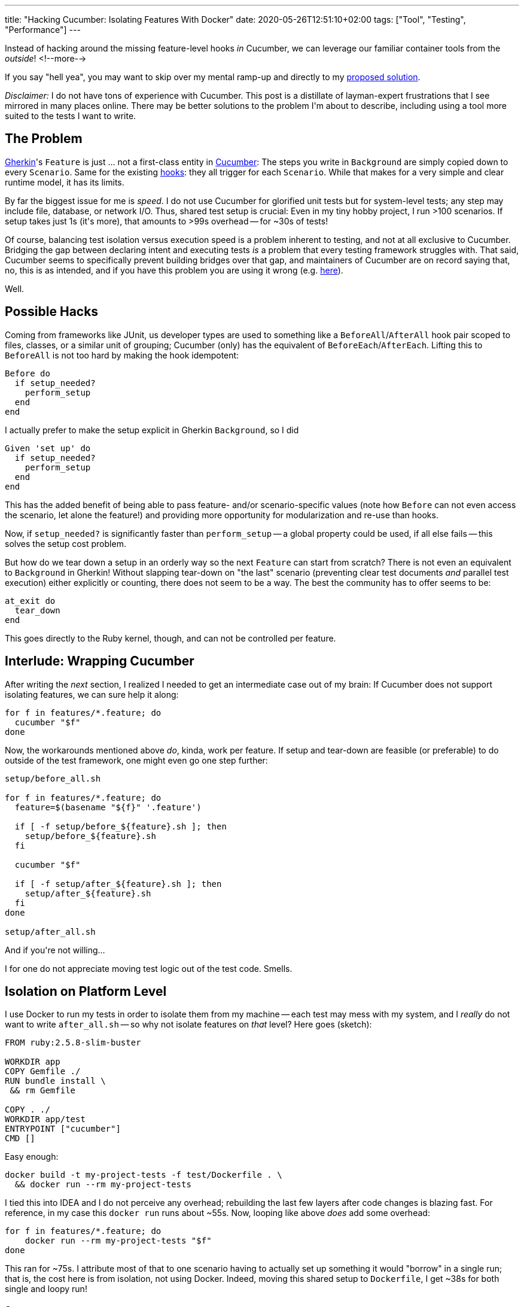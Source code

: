 ---
title: "Hacking Cucumber: Isolating Features With Docker"
date: 2020-05-26T12:51:10+02:00
tags: ["Tool", "Testing", "Performance"]
---

Instead of hacking around the missing feature-level hooks _in_ Cucumber,
we can leverage our familiar container tools from the _outside_!
<!--more-->

If you say "hell yea", you may want to skip over my mental ramp-up and
directly to my <<solution,proposed solution>>.

_Disclaimer:_ I do not have tons of experience with Cucumber.
This post is a distillate of layman-expert frustrations that I see mirrored in many places online.
There may be better solutions to the problem I\'m about to describe,
including using a tool more suited to the tests I want to write.

## The Problem

link:https://cucumber.io/docs/gherkin/[Gherkin]'s 
`+Feature+` is just ... not a first-class entity in 
  link:https://cucumber.io/docs/cucumber/[Cucumber]:
The steps you write in `+Background+` are simply copied down to every `+Scenario+`.
Same for the existing
  link:https://cucumber.io/docs/cucumber/api/#hooks[hooks]: 
they all trigger for each `+Scenario+`.
While that makes for a very simple and clear runtime model, it has its limits.

By far the biggest issue for me is _speed_.
I do not use Cucumber for glorified unit tests but for system-level tests;
any step may include file, database, or network I/O.
Thus, shared test setup is crucial:
Even in my tiny hobby project, I run >100 scenarios.
If setup takes just 1s (it\'s more), that amounts to >99s overhead -- for ~30s of tests!

Of course, balancing test isolation versus execution speed is a problem inherent to testing,
and not at all exclusive to Cucumber.
Bridging the gap between declaring intent and executing tests _is_ a problem that every testing framework struggles with.
That said, Cucumber seems to specifically prevent building bridges over that gap, and
maintainers of Cucumber are on record saying that, no, this is as intended,
and if you have this problem you are using it wrong (e.g.
  link:https://github.com/cucumber/cucumber-ruby/issues/678#issuecomment-43198445[here]).

Well.


## Possible Hacks

Coming from frameworks like JUnit, us developer types are used to something like a
`+BeforeAll+`/`+AfterAll+` hook pair scoped to files, classes, or a similar unit of grouping; 
Cucumber (only) has the equivalent of `+BeforeEach+`/`+AfterEach+`. 
Lifting this to `+BeforeAll+` is not too hard by making the hook idempotent:

```ruby
Before do
  if setup_needed?
    perform_setup
  end
end
```

I actually prefer to make the setup explicit in Gherkin `+Background+`,
so I did

```ruby
Given 'set up' do 
  if setup_needed?
    perform_setup
  end
end
```

This has the added benefit of being able to pass feature- and/or scenario-specific values 
(note how `+Before+` can not even access the scenario, let alone the feature!) 
and providing more opportunity for modularization and re-use than hooks.

Now, if `+setup_needed?+` is significantly faster than `+perform_setup+` 
-- a global property could be used, if all else fails --
this solves the setup cost problem.

But how do we tear down a setup in an orderly way so the next `+Feature+` can start from scratch?
There is not even an equivalent to `+Background+` in Gherkin! 
Without slapping tear-down on "the last" scenario 
(preventing clear test documents _and_ parallel test execution)
either explicitly or counting, there does not seem to be a way.
The best the community has to offer seems to be:

```ruby
at_exit do
  tear_down
end
```

This goes directly to the Ruby kernel, though, and can not be controlled per feature.


## Interlude: Wrapping Cucumber

After writing the _next_ section, I realized I needed to get an intermediate case out of my brain:
If Cucumber does not support isolating features, we can sure help it along:

```bash
for f in features/*.feature; do
  cucumber "$f"
done
```

Now, the workarounds mentioned above _do_, kinda, work per feature.
If setup and tear-down are feasible (or preferable) to do outside of the test framework,
one might even go one step further:

```bash
setup/before_all.sh

for f in features/*.feature; do
  feature=$(basename "${f}" '.feature')

  if [ -f setup/before_${feature}.sh ]; then
    setup/before_${feature}.sh
  fi

  cucumber "$f"

  if [ -f setup/after_${feature}.sh ]; then
    setup/after_${feature}.sh
  fi
done

setup/after_all.sh
```

And if you\'re not willing...

I for one do not appreciate moving test logic out of the test code. Smells.

## [[solution]]Isolation on Platform Level

I use Docker to run my tests in order to isolate them from my machine
-- each test may mess with my system, and I _really_ do not want to write `+after_all.sh+` --
so why not isolate features on _that_ level? Here goes (sketch):

```Dockerfile
FROM ruby:2.5.8-slim-buster

WORKDIR app
COPY Gemfile ./
RUN bundle install \
 && rm Gemfile

COPY . ./
WORKDIR app/test
ENTRYPOINT ["cucumber"]
CMD []
```

Easy enough:

```bash
docker build -t my-project-tests -f test/Dockerfile . \
  && docker run --rm my-project-tests
```

I tied this into IDEA and I do not perceive any overhead;
rebuilding the last few layers after code changes is blazing fast.
For reference, in my case this `+docker run+` runs about ~55s.
Now, looping like above _does_ add some overhead:

```bash
for f in features/*.feature; do
    docker run --rm my-project-tests "$f"
done
```

This ran for ~75s.
I attribute most of that to one scenario having to actually set up something it would "borrow" in a single run;
that is, the cost here is from isolation, not using Docker.
Indeed, moving this shared setup to `+Dockerfile+`, I get ~38s for both single and loopy run!

### Summary

So what does this give us?

* Runs of the individual features are perfectly isolated (up to shared resources outside of the containers, of course):
** No `+after_+` hooks/scripts necessary beyond scenario level, at all.
** Neither dependency nor impact on the host machine.
** No accidental interference between tests.
** Features can be tested in parallel by default. Indeed:
+
```bash
for f in features/*.feature; do
    docker run --rm my-project-tests "${f}" &
done
wait < <(jobs -p)
```
+
drops the above down to ~18s, with ~15s being the longest individual run! +
(This is on my Linux machine with #cores > #features, so YMMV.)
* (Shared) Setup can be moved to (base-)image build time.

I think this approach has quite some potential!
One can easily imagine having one `+Dockerfile+` per feature and/or
using other sub-setting features of Cucumber to fine-tune the trade-off between isolation and running time even further.

The biggest challenge, I expect, is clarity: 
Ideally, we would _see_ all setup in the Gherkin files;
as far as it is relevant on the behaviour/domain level, anyway.
Maybe, with some experience, a container-driven runner for Cucumber could be built?